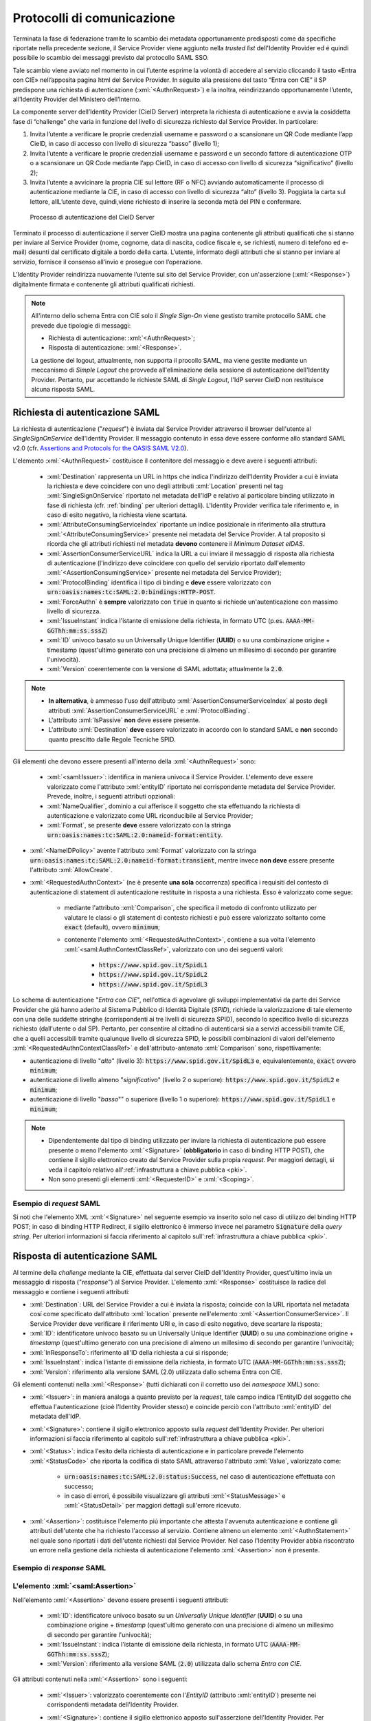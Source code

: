 .. _protocolli:

===========================
Protocolli di comunicazione
===========================

.. role:: xml(code)
  :language: xml

Terminata la fase di federazione tramite lo scambio dei metadata opportunamente predisposti come da specifiche riportate nella precedente sezione, il Service Provider viene aggiunto nella *trusted list* dell'Identity Provider ed é quindi possibile lo scambio dei messaggi previsto dal protocollo SAML SSO.

Tale scambio viene avviato nel momento in cui l’utente esprime la volontà di accedere al servizio cliccando il tasto «Entra con CIE» nell’apposita pagina html del Service Provider. In seguito alla pressione del tasto “Entra con CIE” il SP predispone una richiesta di autenticazione (:xml:`<AuthnRequest>`) e la inoltra, reindirizzando opportunamente l’utente, all’Identity Provider del Ministero dell’Interno.

La componente server dell’Identity Provider (CieID Server) interpreta la richiesta di autenticazione e avvia la cosiddetta fase di “challenge” che varia in funzione del livello di sicurezza richiesto dal Service Provider. In particolare:

1. Invita l’utente a verificare le proprie credenziali username e password o a scansionare un QR Code mediante l’app CieID, in caso di accesso con livello di sicurezza “basso” (livello 1);
2. Invita l’utente a verificare le proprie credenziali username e password e un secondo fattore di autenticazione OTP o a scansionare un QR Code mediante l’app CieID, in caso di accesso con livello di sicurezza “significativo” (livello 2);
3. Invita l’utente a avvicinare la propria CIE sul lettore (RF o NFC) avviando automaticamente il processo di autenticazione mediante la CIE, in caso di accesso con livello di sicurezza “alto” (livello 3). Poggiata la carta sul lettore, allL’utente deve, quindi,viene richiesto di inserire la seconda metà del PIN e confermare.


.. figure:: ../../media/processoAutenticazioneCIE.png
   :alt: Processo di autenticazione del CieID Server
   :name: processo-autenticazione-con-cie

   Processo di autenticazione del CieID Server

Terminato il processo di autenticazione il server CieID mostra una pagina contenente gli attributi qualificati  che si stanno per inviare al Service Provider (nome, cognome, data di nascita, codice fiscale e, se richiesti, numero di telefono ed e-mail) desunti dal certificato digitale a bordo della carta. L’utente, informato degli attributi che si stanno per inviare al servizio, fornisce il consenso all’invio e prosegue con l’operazione.

L’Identity Provider reindirizza nuovamente l’utente   sul sito del Service Provider, con un'asserzione (:xml:`<Response>`) digitalmente firmata e contenente gli attributi qualificati richiesti.

.. note::

    All'interno dello schema Entra con CIE solo il *Single Sign-On* viene gestisto tramite protocollo SAML che prevede due tipologie di messaggi:

    - Richiesta di autenticazione: :xml:`<AuthnRequest>`;
    - Risposta di autenticazione: :xml:`<Response>`.

    La gestione del logout, attualmente, non supporta il procollo SAML, ma viene gestite mediante un meccanismo di *Simple Logout* che provvede all'eliminazione della sessione di autenticazione dell'Identity Provider. Pertanto, pur accettando le richieste SAML di *Single Logout*, l'IdP server CieID non restituisce alcuna risposta SAML.


Richiesta di autenticazione SAML
################################

La richiesta di autenticazione ("*request*") è inviata dal Service Provider attraverso il browser dell'utente al *SingleSignOnService* dell'Identity Provider. Il messaggio contenuto in essa deve essere conforme allo standard SAML v2.0 (cfr. `Assertions and Protocols for the OASIS SAML V2.0 <https://docs.oasis-open.org/security/saml/v2.0/saml-core-2.0-os.pdf>`__).

L'elemento :xml:`<AuthnRequest>` costituisce il contenitore del messaggio e deve avere i seguenti attributi:

    - :xml:`Destination` rappresenta un URL in https che indica l'indirizzo dell'Identity Provider a cui è inviata la richiesta e deve coincidere con uno degli attributi :xml:`Location` presenti nel tag :xml:`SingleSignOnService` riportato nel metadata dell'IdP e relativo al particolare binding utilizzato in fase di richiesta (cfr. :ref:`binding` per ulteriori dettagli).  L'Identity Provider verifica tale riferimento e, in caso di esito negativo, la richiesta viene scartata.
    - :xml:`AttributeConsumingServiceIndex` riportante un indice posizionale in riferimento alla struttura :xml:`<AttributeConsumingService>` presente nei metadata del Service Provider. A tal proposito si ricorda che gli attributi richiesti nel metadata **devono** contenere il *Minimum Dataset eIDAS*.
    - :xml:`AssertionConsumerServiceURL` indica la URL a cui inviare il messaggio di risposta alla richiesta di autenticazione (l'indirizzo deve coincidere con quello del servizio riportato dall'elemento :xml:`<AssertionConsumingService>` presente nei metadata del Service Provider);
    - :xml:`ProtocolBinding` identifica il tipo di binding e **deve** essere valorizzato con :code:`urn:oasis:names:tc:SAML:2.0:bindings:HTTP-POST`.
    - :xml:`ForceAuthn` è **sempre** valorizzato con :code:`true` in quanto si richiede un'autenticazione con massimo livello di sicurezza.
    - :xml:`IssueInstant` indica l'istante di emissione della richiesta, in formato UTC (p.es. :code:`AAAA-MM-GGThh:mm:ss.sssZ`)
    - :xml:`ID` univoco basato su un Universally Unique Identifier (**UUID**) o su una combinazione origine + timestamp (quest'ultimo generato con una precisione di almeno un millesimo di secondo per garantire l'univocità).
    - :xml:`Version` coerentemente con la versione di SAML adottata; attualmente la :code:`2.0`.

.. note::
    - **In alternativa**, è ammesso l'uso dell'attributo :xml:`AssertionConsumerServiceIndex` al posto degli attributi :xml:`AssertionConsumerServiceURL` e :xml:`ProtocolBinding`.
    - L'attributo :xml:`IsPassive` **non** deve essere presente.
    - L'attributo :xml:`Destination` **deve** essere valorizzato in accordo con lo standard SAML e **non** secondo quanto prescitto dalle Regole Tecniche SPID.


.. code-block:: xml
    :linenos:

    <samlp:AuthnRequest
      xmlns:samlp="urn:oasis:names:tc:SAML:2.0:protocol"
      AttributeConsumingServiceIndex="0"
      AssertionConsumerServiceIndex="0"
      Destination="https://idserver.servizicie.interno.gov.it/idp/profile/SAML2/Redirect/SSO"
      ForceAuthn="true"
      IssueInstant="2020-10-29T12:51:36.123Z"
      ID="..."
      Version="2.0">
        [...]
    </samlp:AuthnRequest>


Gli elementi che devono essere presenti all'interno della :xml:`<AuthnRequest>` sono:

    - :xml:`<saml:Issuer>`: identifica in maniera univoca il Service Provider. L'elemento deve essere valorizzato come l'attributo :xml:`entityID` riportato nel corrispondente metadata del Service Provider. Prevede, inoltre, i seguenti attributi opzionali:
    - :xml:`NameQualifier`, dominio a cui afferisce il soggetto che sta effettuando la richiesta di autenticazione e valorizzato come URL riconducibile al Service Provider;
    - :xml:`Format`, se presente **deve** essere valorizzato con la stringa :code:`urn:oasis:names:tc:SAML:2.0:nameid-format:entity`.

- :xml:`<NameIDPolicy>` avente l'attributo :xml:`Format` valorizzato con la stringa :code:`urn:oasis:names:tc:SAML:2.0:nameid-format:transient`, mentre invece **non deve** essere presente l'attributo :xml:`AllowCreate`.
- :xml:`<RequestedAuthnContext>` (ne è presente **una sola** occorrenza) specifica i requisiti del contesto di autenticazione di statement di autenticazione restituite in risposta a una richiesta. Esso è valorizzato come segue:

    - mediante l'attributo :xml:`Comparison`, che specifica il metodo di confronto utilizzato per valutare le classi o gli statement di contesto richiesti e può essere valorizzato soltanto come :code:`exact` (default), ovvero :code:`minimum`;
    - contenente l'elemento :xml:`<RequestedAuthnContext>`, contiene a sua volta l'elemento :xml:`<saml:AuthnContextClassRef>`, valorizzato con uno dei seguenti valori:

        - :code:`https://www.spid.gov.it/SpidL1`
        - :code:`https://www.spid.gov.it/SpidL2`
        - :code:`https://www.spid.gov.it/SpidL3`

Lo schema di autenticazione "*Entra con CIE*", nell'ottica di agevolare gli sviluppi implementativi da parte dei Service Provider che giá hanno aderito al Sistema Pubblico di Identità Digitale (*SPID*), richiede la valorizzazione di tale elemento con una delle suddette stringhe (corrispondenti ai tre livelli di sicurezza SPID), secondo lo specifico livello di sicurezza richiesto (dall'utente o dal SP).
Pertanto, per consentire al cittadino di autenticarsi sia a servizi accessibili tramite CIE, che a quelli accessibili tramite qualunque livello di sicurezza SPID, le possibili combinazioni di valori dell'elemento :xml:`<RequestedAuthnContextClassRef>` e dell'attributo-antenato :xml:`Comparison` sono, rispettivamente:

- autenticazione di livello "*alto*" (livello 3): :code:`https://www.spid.gov.it/SpidL3` e, equivalentemente, :code:`exact` ovvero :code:`minimum`;
- autenticazione di livello almeno "*significativo*" (livello 2 o superiore): :code:`https://www.spid.gov.it/SpidL2` e :code:`minimum`;
- autenticazione di livello "*basso*"" o superiore (livello 1 o superiore): :code:`https://www.spid.gov.it/SpidL1` e :code:`minimum`;


.. note::

    - Dipendentemente dal tipo di binding utilizzato per inviare la richiesta di autenticazione può essere presente o meno l'elemento :xml:`<Signature>` (**obbligatorio** in caso di binding HTTP POST), che contiene il sigillo elettronico creato dal Service Provider sulla propia *request*. Per maggiori dettagli, si veda il capitolo relativo all':ref:`infrastruttura a chiave pubblica <pki>`.
    - Non sono presenti gli elementi :xml:`<RequesterID>` e :xml:`<Scoping>`.


Esempio di *request* SAML
-------------------------
Si noti che l'elemento XML :xml:`<Signature>` nel seguente esempio va inserito solo nel caso di utilizzo del binding HTTP POST; in caso di binding HTTP Redirect, il sigillo elettronico è immerso invece nel parametro :code:`Signature` della *query string*. Per ulteriori informazioni si faccia riferimento al capitolo sull':ref:`infrastruttura a chiave pubblica <pki>`.

.. code-block:: xml
    :linenos:

    <samlp:AuthnRequest
      xmlns:samlp="urn:oasis:names:tc:SAML:2.0:protocol"
      xmlns:saml="urn:oasis:names:tc:SAML:2.0:assertion"
      xmlns:ds="http://www.w3.org/2000/09/xmldsig#"
      AttributeConsumingServiceIndex="0"
      AssertionConsumerServiceURL=" [...] "
      ProtocolBinding="urn:oasis:names:tc:SAML:2.0:bindings:HTTP-POST"
      Destination="https://idserver.servizicie.interno.gov.it/idp/profile/SAML2/POST/SSO"
      ForceAuthn="true"
      ID="..."
      IssueInstant="2020-11-02T09:01:25Z" Version="2.0">
        <saml:Issuer NameQualifier="https://service_provide_entityID">
            https://service_provider_entityID
        </saml:Issuer>
        <ds:Signature>
            <ds:SignedInfo>
                <ds:CanonicalizationMethod Algorithm="http://www.w3.org/2001/10/xml-exc-c14n#" />
                <ds:SignatureMethod Algorithm="http://www.w3.org/2001/04/xmldsig-more#rsa-sha256" />
                <ds:Reference URI="RIFERIMENTO ALL'ID DELL'ATTRIBUTO">
                    <ds:Transforms>
                        <ds:Transform Algorithm="http://www.w3.org/2000/09/xmldsig#enveloped-signature" />
                        <ds:Transform Algorithm="http://www.w3.org/2001/10/xml-exc-c14n#" />
                    </ds:Transforms>
                    <ds:DigestMethod Algorithm="http://www.w3.org/2001/04/xmlenc#sha256" />
                    <ds:DigestValue> [...] </ds:DigestValue>
                </ds:Reference>
            </ds:SignedInfo>
            <ds:SignatureValue> [...] </ds:SignatureValue>
            <ds:KeyInfo>
                <ds:X509Data>
                    <ds:X509Certificate> [...] </ds:X509Certificate>
                </ds:X509Data>
            </ds:KeyInfo>
        </ds:Signature>
        <samlp:NameIDPolicy Format="urn:oasis:names:tc:SAML:2.0:nameid-format:transient" />
        <samlp:RequestedAuthnContext Comparison="minimum">
            <saml:AuthnContextClassRef>https://www.spid.gov.it/SpidL3</saml:AuthnContextClassRef>
        </samlp:RequestedAuthnContext>
    </samlp:AuthnRequest>





Risposta di autenticazione SAML
###############################

Al termine della *challenge* mediante la CIE, effettuata dal server CieID dell'Identity Provider, quest'ultimo invia un messaggio di risposta ("*response*") al Service Provider. L'elemento :xml:`<Response>` costituisce la radice del messaggio e contiene i seguenti attributi:

- :xml:`Destination`: URL del Service Provider a cui è inviata la risposta; coincide con la URL riportata nel metadata cosí come specificato dall'attributo :xml:`location` presente nell'elemento :xml:`<AssertionConsumerService>`. Il Service Provider deve verificare il riferimento URI e, in caso di esito negativo, deve scartare la risposta;
- :xml:`ID`: identificatore univoco basato su un Universally Unique Identifier (**UUID**) o su una combinazione origine + *timestamp* (quest'ultimo generato con una precisione di almeno un millesimo di secondo per garantire l'univocità);
- :xml:`InResponseTo`: riferimento all'ID della richiesta a cui si risponde;
- :xml:`IssueInstant`: indica l'istante di emissione della richiesta, in formato UTC (:code:`AAAA-MM-GGThh:mm:ss.sssZ`);
- :xml:`Version`: riferimento alla versione SAML (2.0) utilizzata dallo schema Entra con CIE.

Gli elementi contenuti nella :xml:`<Response>` (tutti dichiarati con il corretto uso dei *namespace* XML) sono:

- :xml:`<Issuer>`: in maniera analoga a quanto previsto per la *request*, tale campo indica l'EntityID del soggetto che effettua l'autenticazione (cioè l'Identity Provider stesso) e coincide perciò con l'attributo :xml:`entityID` del metadata dell'IdP.
- :xml:`<Signature>`: contiene il sigillo elettronico apposto sulla *request* dell'Identity Provider. Per ulteriori informazioni si faccia riferimento al capitolo sull':ref:`infrastruttura a chiave pubblica <pki>`.
- :xml:`<Status>`: indica l'esito della richiesta di autenticazione e in particolare prevede l'elemento :xml:`<StatusCode>` che riporta la codifica di stato SAML attraverso l'attributo :xml:`Value`, valorizzato come:

    - :code:`urn:oasis:names:tc:SAML:2.0:status:Success`, nel caso di autenticazione effettuata con successo;
    - in caso di errori, é possibile visualizzare gli attributi :xml:`<StatusMessage>` e :xml:`<StatusDetail>` per maggiori dettagli sull'errore ricevuto.

- :xml:`<Assertion>`: costituisce l'elemento piú importante che attesta l'avvenuta autenticazione e contiene gli attributi dell'utente che ha richiesto l'accesso al servizio. Contiene almeno un elemento :xml:`<AuthnStatement>` nel quale sono riportati i dati dell'utente richiesti dal Service Provider. Nel caso l'Identity Provider abbia riscontrato un errore nella gestione della richiesta di autenticazione l'elemento :xml:`<Assertion>` non é presente.


Esempio di *response* SAML
--------------------------

.. code-block:: xml
    :linenos:

    <samlp:Response
      xmlns:samlp="urn:oasis:names:tc:SAML:2.0:protocol"
      xmlns:saml="urn:oasis:names:tc:SAML:2.0:assertion"
      Destination="https://service_provide_assertion_consumer"
      InResponseTo="..."
      IssueInstant="2020-10-29T11:36:02.708Z"
      ID="..."
      Version="2.0">
        <saml:Issuer>
            https://idserver.servizicie.interno.gov.it/idp/profile/SAML2/POST/SSO
        </saml:Issuer>
        <ds:Signature xmlns:ds="http://www.w3.org/2000/09/xmldsig#">
            [...]
        </ds:Signature>
        <samlp:Status>
            <samlp:StatusCode Value="urn:oasis:names:tc:SAML:2.0:status:Success" />
        </samlp:Status>
        <saml:Assertion>
            [...]
        </saml:Assertion>
    </samlp:Response>




L'elemento :xml:`<saml:Assertion>`
----------------------------------

Nell'elemento :xml:`<Assertion>` devono essere presenti i seguenti attributi:

    - :xml:`ID`: identificatore univoco basato su un *Universally Unique Identifier* (**UUID**) o su una combinazione origine + *timestamp* (quest'ultimo generato con una precisione di almeno un millesimo di secondo per garantire l'univocità);
    - :xml:`IssueInstant`: indica l'istante di emissione della richiesta, in formato UTC (:code:`AAAA-MM-GGThh:mm:ss.sssZ`);
    - :xml:`Version`: riferimento alla versione SAML (:code:`2.0`) utilizzata dallo schema *Entra con CIE*.

Gli attributi contenuti nella :xml:`<Assertion>` sono i seguenti:

    - :xml:`<Issuer>`: valorizzato coerentemente con l'*EntityID* (attributo :xml:`entityID`) presente nei corrispondenti metadata dell'Identity Provider.
    - :xml:`<Signature>`: contiene il sigillo elettronico apposto sull'asserzione dell'Identity Provider. Per ulteriori informazioni si faccia riferimento al capitolo sull':ref:`infrastruttura a chiave pubblica <pki>`.
    - :xml:`<Subject>`: serve a qualificare il Service Provider che ha richiesto l'autenticazione. In particolare, contiene due elementi:

        - :xml:`<NameID>`: riferimento all'identificativo del SP e contenente principalmente le informazioni che qulificano l'IdP (:xml:`NameQualifier`) e il SP (:xml:`SPNameQualifier`)
        - :xml:`<SubjectConfirmation>`: riporta l'attributo :xml:`Method` valorizzato con la stringa :code:`urn:oasis:names:tc:SAML:2.0:cm:bearer`. Tale elemento contiene inoltre l'elemento :xml:`<SubjectConfirmationData>` riportante gli attributi:

            - :xml:`Recipient` coerente con l':xml:`AssertionConsumerServiceURL` relativa al servizio per cui è stata emessa l'asserzione e l'attributo;
            - :xml:`NotOnOrAfter` indica per quanto tempo l'asserzione puó ritenersi legata al *subject*. L'asserzione puó, tuttavia, essere valida per un tempo piú lungo, ma é necessario creare una sessione entro questo intervallo di tempo (per maggiori dettagli consultare la sezione 4.1.4.3. del Profilo Web SSO). Tale intervallo di tempo deve rientrare necessariamente nell'intervallo di tempo riportato nell'elemento :xml:`<Conditions>`;
            - :xml:`InResponseTo` il cui valore deve fare riferimento all'ID della richiesta;
            - :xml:`Address`, facoltativamente presente, contiene un identificativo univoco (ma non riconducibile a informazioni tecnico-implementative) dello specifico server CieID che ha tecnicamente effettuato l'autenticazione;

    - :xml:`<Conditions>`:  contenente gli attributi :xml:`NotBefore` e :xml:`NotOnOrAfter` che rappresentano le condizioni di validitá dell'asserzione. Inoltre é presente l'elemento :xml:`<AudienceRestriction>` riportante a sua volta l'elemento :xml:`<Audience>`, valorizzato con l'*EntityID* del Service Provider per il quale l'asserzione è emessa.
    - :xml:`<AuthnStatement>`: oltre alle informazioni riguardanti il riferimento alla sessione (:xml:`SessionIndex`), l'istante temporale di autenticazione dell'utente (:xml:`AuthnInstant`). Contiene a sua volta  l'elemento :xml:`AuthnContext` e il sotto-elemento :xml:`<AuthnContextClassRef>` valorizzato con il livello di affidabilità associato all'autenticazione con CIE.
    - :xml:`<AttributeStatement>`: rappresenta la struttura nella quale sono riportati gli attributi relativi all'utente, così come richiesti dell'omologo elemento della *request* SAML.

In particolare, a fronte della richiesta del *eIDAS Minimum Data Set* l'asserzione contiene quattro elementi di tipo :xml:`<Attribute>` (ciascuno contenente l'attributo :xml:`Name` valorizzato come segue e l'attributo :xml:`NameFormat` valorizzato con :code:`urn:oasis:names:tc:SAML:2.0:attrname-forma`):

    - :code:`name` (di tipo :xml:`xs:string`), valorizzato con il **nome** del soggetto;
    - :code:`familyName` (di tipo :xml:`xs:string`), valorizzato con il **cognome** del soggetto;
    - :code:`dateOfBirth` (di tipo :xml:`xs:string`) **data di nascita** nel formato :code:`YYYY-MM-GG`;
    - :code:`fiscalNumber` (di tipo :xml:`xs:string`), valorizzato con il **codice fiscale** nel formato :code:`TINIT-<CODICE FISCALE>`.


.. note::

   L'elemento :xml:`<AuthnContextClassRef>` discendente dell'elemento :xml:`<AuthnStatement>` è **sempre** valorizzato con :code:`https://www.spid.gov.it/SpidL3` poiché la CIE fornisce un livello di affidabilità massimo a livello europeo, corispondente al Livello 3 del Sitema Pubblico dell'Identità Digitale (*SPID*). Per favorire l'interoperabilitá con SPID da parte dei Service Provider e minimizzare quindi l'impatto nella gestione implementativa delle risposte SAML per i SP che intendono aderere ad entrambi gli schemi di autenticazione, si restituisce dunque una classe analoa a quella usata dagli Identity Provider SPID nelle *response* associate ad autenticazioni avvenute con Livello 3.



.. code-block::
    :linenos:

    <saml:Assertion
      xmlns:saml="urn:oasis:names:tc:SAML:2.0:assertion"
      xmlns:xs="http://www.w3.org/2001/XMLSchema"
      xmlns:xsi="http://www.w3.org/2001/XMLSchema-instance"
      IssueInstant="2020-11-03T09:19:36.785Z"
      ID="..."
      Version="2.0">
        <saml:Issuer>
            https://idserver.servizicie.interno.gov.it/idp/profile/SAML2/POST/SSO
        </saml:Issuer>
        <ds:Signature xmlns:ds="http://www.w3.org/2000/09/xmldsig#">
            [...]
        </ds:Signature>
        <saml:Subject>
            <saml:NameID
              Format="urn:oasis:names:tc:SAML:2.0:nameid-format:transient"
              NameQualifier="https://idserver.servizicie.interno.gov.it/idp/profile/SAML2/POST/SSO">
                RIFERIMENTO ID ENTE
            </saml:NameID>
            <saml:SubjectConfirmation Method="urn:oasis:names:tc:SAML:2.0:cm:bearer">
                <saml:SubjectConfirmationData
                  InResponseTo="..."
                  NotOnOrAfter="2020-11-03T09:24:36.807Z"
                  Recipient="https://service_provider_assertion_consumer" />
            </saml:SubjectConfirmation>
        </saml:Subject>
        <saml:Conditions
          NotBefore="2020-11-03T09:19:36.785Z"
          NotOnOrAfter="2020-11-03T09:24:36.785Z">
            <saml:AudienceRestriction>
                <saml:Audience>https://sevice_provider</saml:Audience>
            </saml:AudienceRestriction>
        </saml:Conditions>
        <saml:AuthnStatement
          AuthnInstant="2020-11-03T09:19:33.100Z"
          SessionIndex="....">
            <saml:AuthnContext>
                <saml:AuthnContextClassRef>https://www.spid.gov.it/SpidL3</saml:AuthnContextClassRef>
            </saml:AuthnContext>
        </saml:AuthnStatement>
        <saml:AttributeStatement>
            <saml:Attribute FriendlyName="Data di Nascita" Name="dateOfBirth" NameFormat="urn:oasis:names:tc:SAML:2.0:attrname-format:basic">
                <saml:AttributeValue xsi:type="xs:string">AAAA-MM-GG</saml:AttributeValue>
            </saml:Attribute>
            <saml:Attribute FriendlyName="Codice Fiscale" Name="fiscalNumber" NameFormat="urn:oasis:names:tc:SAML:2.0:attrname-format:basic">
                <saml:AttributeValue xsi:type="xs:string">TINIT-CODICE_FISCALE</saml:AttributeValue>
            </saml:Attribute>
            <saml:Attribute FriendlyName="Nome" Name="name" NameFormat="urn:oasis:names:tc:SAML:2.0:attrname-format:basic">
                <saml:AttributeValue xsi:type="xs:string">NOME</saml:AttributeValue>
            </saml:Attribute>
            <saml:Attribute FriendlyName="Cognome" Name="familyName" NameFormat="urn:oasis:names:tc:SAML:2.0:attrname-format:basic">
                <saml:AttributeValue xsi:type="xs:string">COGNOME</saml:AttributeValue>
            </saml:Attribute>
        </saml:AttributeStatement>
    </saml:Assertion>



.. note::

    Con riferimento alla compatibilità con SPID si riporta quanto segue:

    - L'attributo :xml:`Format` dell'elemento :xml:`<samlp:Issuer>` non è presente;
    - L'elemento :xml:`<saml:AuthnContextClassRef>` è valorizzato sempre con il valore **https://www.spid.gov.it/SpidL3**;
    - Gli attributi inviati in risposta alla richiesta di autenticazione corrispondono sempre al **Minimum Dataset eIDAS** e non prevedono, nella versione attuale, l'invio di ulteriori attributi quali ad esempio lo *spidCode*.


Verifica della :xml:`<Response>`
--------------------------------

Alla ricezione della :xml:`<Response>` qualunque sia il binding utilizzato il Service Provider prima di utilizzare l'asserzione deve eseguire le seguenti verifiche:

    - Controllo delle firme presenti all'interno dell':xml:`<Assertion>` e della :xml:`<Response>`
    - Verifica che nell'elemento :xml:`<SubjectConfirmationData>`

        - l'attributo :xml:`Recipient` coincida con la AssertionConsumerServiceURL a cui la :xml:`<Response>` è pervenuta
        - l'attributo :xml:`NotOnOrAfter`  non sia scaduto
        - l'attributo :xml:`InResponseTo`  si riferisca correttamente all'ID della :xml:`<AuthnRequest>` di richiesta

.. note::
    É, inoltre, a carico del Service Provider garantire che le asserzioni non vengano ripresentate, mantenendo il set di identificatori di richiesta (ID) usati come per le :xml:`<AuthnRequest>` per tutta la durata di tempo per cui l'asserzione risulta essere valida in base dell'attributo :xml:`NotOnOrAfter` dell'elemento :xml:`<SubjectConfirmationData>` presente nell'asserzione stessa.

Esempio di :xml:`<saml:Response>`
---------------------------------

Di seguito si riporta un esempio completo di :xml:`<saml:Response>`:

.. code-block:: xml
    :linenos:

    <samlp:Response
      xmlns:samlp="urn:oasis:names:tc:SAML:2.0:protocol"
      xmlns:saml="urn:oasis:names:tc:SAML:2.0:assertion"
      xmlns:ds="http://www.w3.org/2000/09/xmldsig#"
      xmlns:xs="http://www.w3.org/2001/XMLSchema"
      xmlns:xsi="http://www.w3.org/2001/XMLSchema-instance"
      Destination="https://service_provide_assertion_consumer"
      ID="..."
      InResponseTo="..."
      IssueInstant="2020-10-29T11:36:02.708Z" Version="2.0">
        <saml:Issuer>
            https://idserver.servizicie.interno.gov.it/idp/profile/SAML2/POST/SSO
        </saml:Issuer>
        <ds:Signature>
            <ds:SignedInfo>
                <ds:CanonicalizationMethod Algorithm="http://www.w3.org/2001/10/xml-exc-c14n#" />
                <ds:SignatureMethod Algorithm="http://www.w3.org/2001/04/xmldsig-more#rsa-sha256" />
                <ds:Reference URI="...">
                    <ds:Transforms>
                        <ds:Transform Algorithm="http://www.w3.org/2000/09/xmldsig#enveloped-signature" />
                        <ds:Transform Algorithm="http://www.w3.org/2001/10/xml-exc-c14n#" />
                    </ds:Transforms>
                    <ds:DigestMethod Algorithm="http://www.w3.org/2001/04/xmlenc#sha256" />
                    <ds:DigestValue> [...] </ds:DigestValue>
                </ds:Reference>
            </ds:SignedInfo>
            <ds:SignatureValue> [...] </ds:SignatureValue>
            <ds:KeyInfo>
                <ds:X509Data>
                    <ds:X509Certificate> [...] </ds:X509Certificate>
                </ds:X509Data>
            </ds:KeyInfo>
        </ds:Signature>
        <samlp:Status>
            <samlp:StatusCode Value="urn:oasis:names:tc:SAML:2.0:status:Success" />
        </samlp:Status>

        <saml:Assertion
          ID="..."
          IssueInstant="2020-11-03T09:19:36.785Z"
          Version="2.0">
            <saml:Issuer Format="urn:oasis:names:tc:SAML:2.0:nameid-format:entity">
                https://idserver.servizicie.interno.gov.it/idp/profile/SAML2/POST/SSO
            </saml:Issuer>
            <ds:Signature>
                <ds:SignedInfo>
                    <ds:CanonicalizationMethod Algorithm="http://www.w3.org/2001/10/xml-exc-c14n#" />
                    <ds:SignatureMethod Algorithm="http://www.w3.org/2001/04/xmldsig-more#rsa-sha256" />
                    <ds:Reference URI="...">
                        <ds:Transforms>
                            <ds:Transform Algorithm="http://www.w3.org/2000/09/xmldsig#enveloped-signature" />
                            <ds:Transform Algorithm="http://www.w3.org/2001/10/xml-exc-c14n#" />
                        </ds:Transforms>
                        <ds:DigestMethod Algorithm="http://www.w3.org/2001/04/xmlenc#sha256" />
                        <ds:DigestValue> [...] </ds:DigestValue>
                    </ds:Reference>
                </ds:SignedInfo>
                <ds:SignatureValue> [...] </ds:SignatureValue>
                <ds:KeyInfo>
                    <ds:X509Data>
                        <ds:X509Certificate> [...] </ds:X509Certificate>
                    </ds:X509Data>
                </ds:KeyInfo>
            </ds:Signature>
            <saml:Subject>
                <saml:NameID
                  Format="urn:oasis:names:tc:SAML:2.0:nameid-format:transient"
                  NameQualifier="https://idserver.servizicie.interno.gov.it/idp/profile/SAML2/POST/SSO">
                    RIFERIMENTO ID ENTE
                </saml:NameID>
                <saml:SubjectConfirmation Method="urn:oasis:names:tc:SAML:2.0:cm:bearer">
                    <saml:SubjectConfirmationData
                      InResponseTo="..."
                      NotOnOrAfter="2020-11-03T09:24:36.807Z"
                      Recipient="https://service_provider_assertion_consumer" />
                </saml:SubjectConfirmation>
            </saml:Subject>
            <saml:Conditions
              NotBefore="2020-11-03T09:19:36.785Z"
              NotOnOrAfter="2020-11-03T09:24:36.785Z">
                <saml:AudienceRestriction>
                    <saml:Audience>https://sevice_provider</saml:Audience>
                </saml:AudienceRestriction>
            </saml:Conditions>
            <saml:AuthnStatement
              AuthnInstant="2020-11-03T09:19:33.100Z"
              SessionIndex="....">
                <saml:AuthnContext>
                    <saml:AuthnContextClassRef>https://www.spid.gov.it/SpidL3</saml:AuthnContextClassRef>
                </saml:AuthnContext>
            </saml:AuthnStatement>
            <saml:AttributeStatement>
                <saml:Attribute FriendlyName="Data di Nascita" Name="dateOfBirth" NameFormat="urn:oasis:names:tc:SAML:2.0:attrname-format:basic">
                    <saml:AttributeValue xsi:type="xs:string">AAAA-MM-GG</saml:AttributeValue>
                </saml:Attribute>
                <saml:Attribute FriendlyName="Codice Fiscale" Name="fiscalNumber" NameFormat="urn:oasis:names:tc:SAML:2.0:attrname-format:basic">
                    <saml:AttributeValue xsi:type="xs:string">TINIT-CODICE_FISCALE</saml:AttributeValue>
                </saml:Attribute>
                <saml:Attribute FriendlyName="Nome" Name="name" NameFormat="urn:oasis:names:tc:SAML:2.0:attrname-format:basic">
                    <saml:AttributeValue xsi:type="xs:string">NOME</saml:AttributeValue>
                </saml:Attribute>
                <saml:Attribute FriendlyName="Cognome" Name="familyName" NameFormat="urn:oasis:names:tc:SAML:2.0:attrname-format:basic">
                    <saml:AttributeValue xsi:type="xs:string">COGNOME</saml:AttributeValue>
                </saml:Attribute>
            </saml:AttributeStatement>
        </saml:Assertion>



.. _logout:

Logout
######

Lo schema di autenticazione Entra con CIE, nella versione attuale, non implementa il Single logout SAML. Il meccanismo di logout previsto gestisce la sola sessione relativa all'Identity Provider non propagando il logout sulle relative sessioni dei Service Provider. A tal proposito é onere del Service Provider garantire il logout al proprio servizio autenticato tramite un apposito endpoint presente nei metadata dell'Identity Provider all'interno del tag :xml:`<SingleLogoutService>` che viene invocato mediante HTTP-GET e che reinderizza su una apposita pagina dell'IdP server CieID recante il messaggio "Logout effettuato con successo".

.. figure:: ../../media/SimpleLogout.png
   :alt: Schermata di logout
   :name: logout-entra-con-cie

   Schermata di conferma di avvenuto Logout.

